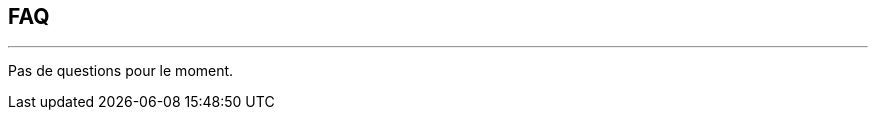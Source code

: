 :Date: $Date$
:Revision: $Id$
:docinfo:
:title:  guide
:page-liquid:
:icons:
:imagesdir: ../images
== FAQ
'''
Pas de questions pour le moment.
